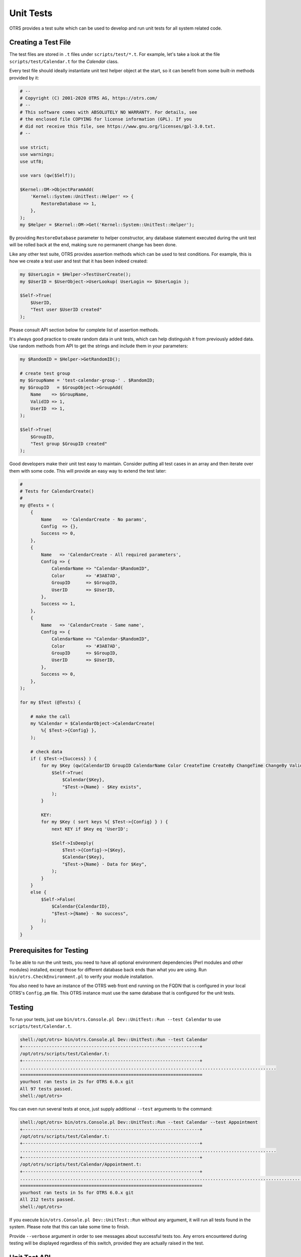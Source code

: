 Unit Tests
==========

OTRS provides a test suite which can be used to develop and run unit tests for all system related code.


Creating a Test File
--------------------

The test files are stored in ``.t`` files under ``scripts/test/*.t``. For example, let's take a look at the file ``scripts/test/Calendar.t`` for the *Calendar* class.

Every test file should ideally instantiate unit test helper object at the start, so it can benefit from some built-in methods provided by it:

.. code-block:: Perl

   # --
   # Copyright (C) 2001-2020 OTRS AG, https://otrs.com/
   # --
   # This software comes with ABSOLUTELY NO WARRANTY. For details, see
   # the enclosed file COPYING for license information (GPL). If you
   # did not receive this file, see https://www.gnu.org/licenses/gpl-3.0.txt.
   # --

   use strict;
   use warnings;
   use utf8;

   use vars (qw($Self));

   $Kernel::OM->ObjectParamAdd(
       'Kernel::System::UnitTest::Helper' => {
           RestoreDatabase => 1,
       },
   );
   my $Helper = $Kernel::OM->Get('Kernel::System::UnitTest::Helper');

By providing ``RestoreDatabase`` parameter to helper constructor, any database statement executed during the unit test will be rolled back at the end, making sure no permanent change has been done.

Like any other test suite, OTRS provides assertion methods which can be used to test conditions. For example, this is how we create a test user and test that it has been indeed created:

.. code-block:: Perl

   my $UserLogin = $Helper->TestUserCreate();
   my $UserID = $UserObject->UserLookup( UserLogin => $UserLogin );

   $Self->True(
       $UserID,
       "Test user $UserID created"
   );

Please consult API section below for complete list of assertion methods.

It's always good practice to create random data in unit tests, which can help distinguish it from previously added data. Use random methods from API to get the strings and include them in your parameters:

.. code-block:: Perl

   my $RandomID = $Helper->GetRandomID();

   # create test group
   my $GroupName = 'test-calendar-group-' . $RandomID;
   my $GroupID   = $GroupObject->GroupAdd(
       Name    => $GroupName,
       ValidID => 1,
       UserID  => 1,
   );

   $Self->True(
       $GroupID,
       "Test group $GroupID created"
   );

Good developers make their unit test easy to maintain. Consider putting all test cases in an array and then iterate over them with some code. This will provide an easy way to extend the test later:

.. code-block:: Perl

   #
   # Tests for CalendarCreate()
   #
   my @Tests = (
       {
           Name    => 'CalendarCreate - No params',
           Config  => {},
           Success => 0,
       },
       {
           Name   => 'CalendarCreate - All required parameters',
           Config => {
               CalendarName => "Calendar-$RandomID",
               Color        => '#3A87AD',
               GroupID      => $GroupID,
               UserID       => $UserID,
           },
           Success => 1,
       },
       {
           Name   => 'CalendarCreate - Same name',
           Config => {
               CalendarName => "Calendar-$RandomID",
               Color        => '#3A87AD',
               GroupID      => $GroupID,
               UserID       => $UserID,
           },
           Success => 0,
       },
   );

   for my $Test (@Tests) {

       # make the call
       my %Calendar = $CalendarObject->CalendarCreate(
           %{ $Test->{Config} },
       );

       # check data
       if ( $Test->{Success} ) {
           for my $Key (qw(CalendarID GroupID CalendarName Color CreateTime CreateBy ChangeTime ChangeBy ValidID)) {
               $Self->True(
                   $Calendar{$Key},
                   "$Test->{Name} - $Key exists",
               );
           }

           KEY:
           for my $Key ( sort keys %{ $Test->{Config} } ) {
               next KEY if $Key eq 'UserID';

               $Self->IsDeeply(
                   $Test->{Config}->{$Key},
                   $Calendar{$Key},
                   "$Test->{Name} - Data for $Key",
               );
           }
       }
       else {
           $Self->False(
               $Calendar{CalendarID},
               "$Test->{Name} - No success",
           );
       }
   }


Prerequisites for Testing
-------------------------

To be able to run the unit tests, you need to have all optional environment dependencies (Perl modules and other modules) installed, except those for different database back ends than what you are using. Run ``bin/otrs.CheckEnvironment.pl`` to verify your module installation.

You also need to have an instance of the OTRS web front end running on the FQDN that is configured in your local OTRS's ``Config.pm`` file. This OTRS instance must use the same database that is configured for the unit tests.


Testing
-------

To run your tests, just use ``bin/otrs.Console.pl Dev::UnitTest::Run --test Calendar`` to use ``scripts/test/Calendar.t``.

.. code-block:: bash

   shell:/opt/otrs> bin/otrs.Console.pl Dev::UnitTest::Run --test Calendar
   +-------------------------------------------------------------------+
   /opt/otrs/scripts/test/Calendar.t:
   +-------------------------------------------------------------------+
   .................................................................................................
   =====================================================================
   yourhost ran tests in 2s for OTRS 6.0.x git
   All 97 tests passed.
   shell:/opt/otrs>

You can even run several tests at once, just supply additional ``--test`` arguments to the command:

.. code-block:: bash

   shell:/opt/otrs> bin/otrs.Console.pl Dev::UnitTest::Run --test Calendar --test Appointment
   +-------------------------------------------------------------------+
   /opt/otrs/scripts/test/Calendar.t:
   +-------------------------------------------------------------------+
   .................................................................................................
   +-------------------------------------------------------------------+
   /opt/otrs/scripts/test/Calendar/Appointment.t:
   +-------------------------------------------------------------------+
   ..................................................................................................................
   =====================================================================
   yourhost ran tests in 5s for OTRS 6.0.x git
   All 212 tests passed.
   shell:/opt/otrs>

If you execute ``bin/otrs.Console.pl Dev::UnitTest::Run`` without any argument, it will run all tests found in the system. Please note that this can take some time to finish.

Provide ``--verbose`` argument in order to see messages about successful tests too. Any errors encountered during testing will be displayed regardless of this switch, provided they are actually raised in the test.


Unit Test API
-------------

OTRS provides API for unit testing that was used in the previous example. Here we'll list the most important functions, please also see the online API reference of ```Kernel::System::UnitTest`` <https://otrs.github.io/doc/api/otrs/8.0/Perl/Kernel/System/UnitTest.pm.html>`__.

``True()``
   This function tests whether given scalar value is a true value in Perl.

   .. code-block:: Perl

      $Self->True(
          1,
          'Scalar 1 is always evaluated as true'
      );

``False()``
   This function tests whether given scalar value is a false value in Perl.

   .. code-block:: Perl

      $Self->False(
          0,
          'Scalar 0 is always evaluated as false'
      );

``Is()``
   This function tests whether the given scalar variables are equal.

   .. code-block:: Perl

      $Self->Is(
          $A,
          $B,
          'Test Name',
      );

``IsNot()``
   This function tests whether the given scalar variables are unequal.

   .. code-block:: Perl

      $Self->IsNot(
          $A,
          $B,
          'Test Name'
      );

``IsDeeply()``
   This function compares complex data structures for equality. ``$A`` and ``$B`` have to be references.

   .. code-block:: Perl

      $Self->IsDeeply(
          $A,
          $B,
          'Test Name'
      );

``IsNotDeeply()``
   This function compares complex data structures for inequality. ``$A`` and ``$B`` have to be references.

   .. code-block:: Perl

      $Self->IsNotDeeply(
          $A,
          $B,
          'Test Name'
      );

Besides this, unit test helper object also provides some helpful methods for common test conditions. For full reference, please see the online API reference of ```Kernel::System::UnitTest::Helper`` <https://doc.otrs.com/doc/api/otrs/8.0/Perl/Kernel/System/UnitTest/Helper.pm.html>`__.

``GetRandomID()``
   This function creates a random ID that can be used in tests as a unique identifier. It is guaranteed that within a test this function will never return a duplicate.

   .. note::

      Please note that these numbers are not really random and should only be used to create test data.

   .. code-block:: Perl

      my $RandomID = $Helper->GetRandomID();
      # $RandomID = 'test6326004144100003';

``TestUserCreate()``
   This function creates a test user that can be used in tests. It will be set to invalid automatically during the destructor. It returns the login name of the new user, the password is the same.

   .. code-block:: Perl

      my $TestUserLogin = $Helper->TestUserCreate(
          Groups   => ['admin', 'users'],          # optional, list of groups to add this user to (rw rights)
          Language => 'de',                        # optional, defaults to 'en' if not set
      );

``FixedTimeSet()``
   This functions makes it possible to override the system time as long as this object lives. You can pass an optional time parameter that should be used, if not, the current system time will be used.

   .. note::

      All calls to methods of ``Kernel::System::Time`` and ``Kernel::System::DateTime`` will use the given time afterwards.

   .. code-block:: Perl

      $HelperObject->FixedTimeSet(366475757);         # with Timestamp
      $HelperObject->FixedTimeSet($DateTimeObject);   # with previously created DateTime object
      $HelperObject->FixedTimeSet();                  # set to current date and time

``FixedTimeUnset()``
   This functions restores the regular system time behavior.

``FixedTimeAddSeconds()``
   This functions adds a number of seconds to the fixed system time which was previously set by ``FixedTimeSet()``. You can pass a negative value to go back in time.

``ConfigSettingChange()``
   This functions temporarily changes a configuration setting system wide to another value, both in the current instance of the ``ConfigObject`` and also in the system configuration on disk. This will be reset when the ``Helper`` object is destroyed.

   .. note::

      Please note that this will not work correctly in clustered environments.

   .. code-block:: Perl

      $Helper->ConfigSettingChange(
          Valid => 1,            # (optional) enable or disable setting
          Key   => 'MySetting',  # setting name
          Value => { ... } ,     # setting value
      );

``CustomCodeActivate()``
   This function will temporarily include custom code in the system. For example, you may use this to redefine a subroutine from another class. This change will persist for remainder of the test. All code will be removed when the ``Helper`` object is destroyed.

   .. note::

      Please note that this will not work correctly in clustered environments.

   .. code-block:: Perl

      $Helper->CustomCodeActivate(
          Code => q^
      use Kernel::System::WebUserAgent;
      package Kernel::System::WebUserAgent;
      use strict;
      use warnings;
      {
          no warnings 'redefine';
          sub Request {
              my $JSONString = '{"Results":{},"ErrorMessage":"","Success":1}';
              return (
                  Content => \$JSONString,
                  Status  => '200 OK',
              );
          }
      }
      1;^,
          Identifier => 'News',   # (optional) Code identifier to include in file name
      );

``ProvideTestDatabase()``
   This function will provide a temporary database for the test. Please first define test database settings in ``Kernel/Config.pm``, i.e:

   .. code-block:: Perl

      $Self->{TestDatabase} = {
          DatabaseDSN  => 'DBI:mysql:database=otrs_test;host=127.0.0.1;',
          DatabaseUser => 'otrs_test',
          DatabasePw   => 'otrs_test',
      };

   The method call will override global database configuration for duration of the test, i.e. temporary database will receive all calls sent over system ``DBObject``.

   All database contents will be automatically dropped when the ``Helper`` object is destroyed.

   This method returns ``undef`` in case the test database is not configured. If it is configured, but the supplied XML cannot be read or executed, this method will ``die()`` to interrupt the test with an error.

   .. code-block:: Perl

      $Helper->ProvideTestDatabase(
          DatabaseXMLString => $XML,      # (optional) OTRS database XML schema to execute
                                          # or
          DatabaseXMLFiles => [           # (optional) List of XML files to load and execute
              '/opt/otrs/scripts/database/otrs-schema.xml',
              '/opt/otrs/scripts/database/otrs-initial_insert.xml',
          ],
      );
